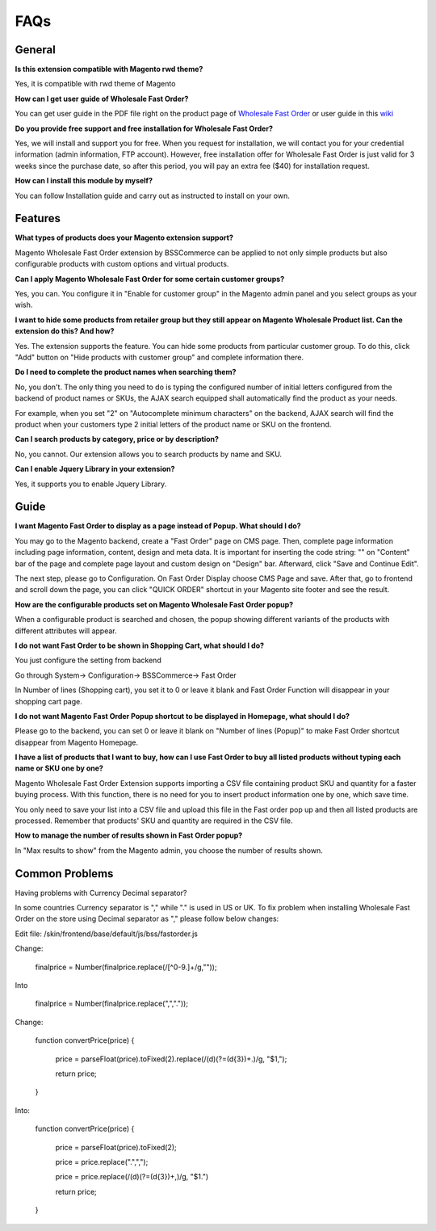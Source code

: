 FAQs
=====
.. role:: red

:red:`General`
--------------

**Is this extension compatible with Magento rwd theme?**

Yes, it is compatible with rwd theme of Magento

**How can I get user guide of Wholesale Fast Order?**

You can get user guide in the PDF file right on the product page of `Wholesale Fast Order <http://bsscommerce.com/magento-wholesale-fast-order.html>`_ or user guide in 
this `wiki <http://wiki.bsscommerce.com/en/latest>`_

**Do you provide free support and free installation for Wholesale Fast Order?** 

Yes, we will install and support you for free. When you request for installation, we will contact you for your credential information (admin information, 
FTP account). However, free installation offer for Wholesale Fast Order is just valid for 3 weeks since the purchase date, so after this period, you will pay 
an extra fee ($40) for installation request.

**How can I install this module by myself?** 

You can follow Installation guide and carry out as instructed to install on your own. 



:red:`Features`
-----------------

**What types of products does your Magento extension support?**

Magento Wholesale Fast Order extension by BSSCommerce can be applied to not only simple products but also configurable products with custom options and virtual products.

**Can I apply Magento Wholesale Fast Order for some certain customer groups?**

Yes, you can. You configure it in "Enable for customer group" in the Magento admin panel and you select groups as your wish.


**I want to hide some products from retailer group but they still appear on Magento Wholesale Product list. Can the extension do this? And how?**

Yes. The extension supports the feature. You can hide some products from particular customer group. To do this, click "Add" button on "Hide products with 
customer group" and complete information there.

**Do I need to complete the product names when searching them?**

No, you don't. The only thing you need to do is typing the configured number of initial letters configured from the backend of product names or SKUs, 
the AJAX search equipped shall automatically find the product as your needs.

For example, when you set "2" on "Autocomplete minimum characters" on the backend, AJAX search will find the product when your customers type 2 initial 
letters of the product name or SKU on the frontend.

**Can I search products by category, price or by description?**

No, you cannot. Our extension allows you to search products by name and SKU.

**Can I enable Jquery Library in your extension?**

Yes, it supports you to enable Jquery Library.




:red:`Guide` 
-------------

**I want Magento Fast Order to display as a page instead of Popup. What should I do?**

You may go to the Magento backend, create a "Fast Order" page on CMS page. Then, complete page information including page information, content, design and meta 
data. It is important for inserting the code string: "" on "Content" bar of the page and complete page layout and custom design 
on "Design" bar. Afterward, click "Save and Continue Edit".

The next step, please go to Configuration. On Fast Order Display choose CMS Page and save. After that, go to frontend and scroll down the page, you can 
click "QUICK ORDER" shortcut in your Magento site footer and see the result.


**How are the configurable products set on Magento Wholesale Fast Order popup?**

When a configurable product is searched and chosen, the popup showing different variants of the products with different attributes will appear.

**I do not want Fast Order to be shown in Shopping Cart, what should I do?**

You just configure the setting from backend

Go through System-> Configuration-> BSSCommerce-> Fast Order

In Number of lines (Shopping cart), you set it to 0 or leave it blank and Fast Order Function will disappear in your shopping cart page.


**I do not want Magento Fast Order Popup shortcut to be displayed in Homepage, what should I do?**

Please go to the backend, you can set 0 or leave it blank on "Number of lines (Popup)" to make Fast Order shortcut disappear from Magento Homepage.

**I have a list of products that I want to buy, how can I use Fast Order to buy all listed products without typing each name or SKU one by one?**

Magento Wholesale Fast Order Extension supports importing a CSV file containing product SKU and quantity for a faster buying process. With this function, there 
is no need for you to insert product information one by one, which save time.

You only need to save your list into a CSV file and upload this file in the Fast order pop up and then all listed products are processed. Remember that 
products' SKU and quantity are required in the CSV file.

**How to manage the number of results shown in Fast Order popup?**

In "Max results to show" from the Magento admin, you choose the number of results shown.

:red:`Common Problems` 
----------------------

Having problems with Currency Decimal separator?

In some countries Currency separator is "," while "." is used in US or UK. To fix problem when installing Wholesale Fast Order on the store using 
Decimal separator as "," please follow below changes:

Edit file: /skin/frontend/base/default/js/bss/fastorder.js

Change: 

      finalprice   = Number(finalprice.replace(/[^0-9\.]+/g,""));
	  
Into

      finalprice   = Number(finalprice.replace(",","."));


Change:

     function convertPrice(price) {
	 
              price = parseFloat(price).toFixed(2).replace(/(\d)(?=(\d{3})+\.)/g, "$1,");
			  
              return price;
     }
	 
Into:

     function convertPrice(price) {
	 
              price = parseFloat(price).toFixed(2);
			  
              price = price.replace(".",",");
			  
              price = price.replace(/(\d)(?=(\d{3})+\,)/g, "$1.")
			  
              return price;
     }



.. raw:: html

	<style>
		.red {color:red;}
		p {text-align: justify;}
	</style>
